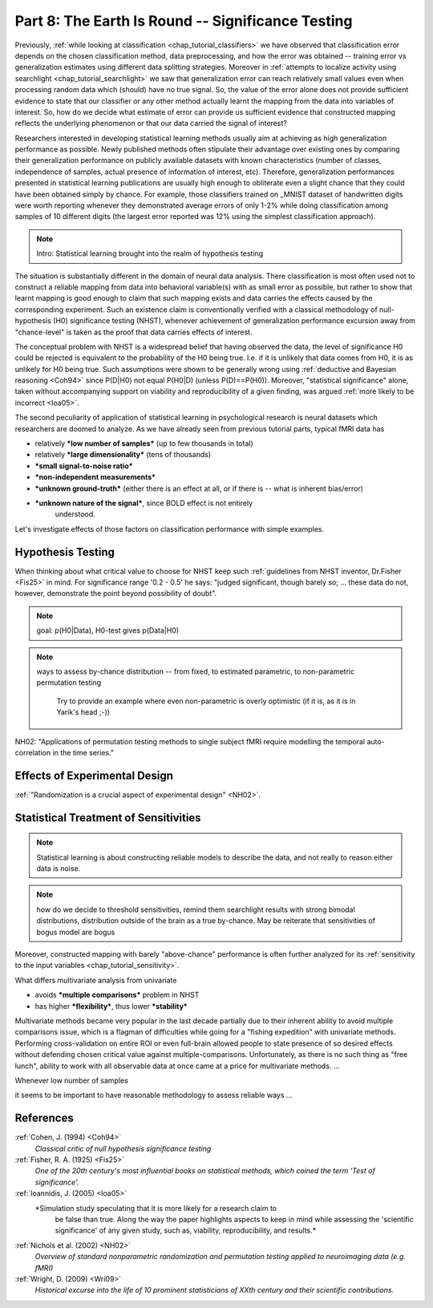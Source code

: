 .. -*- mode: rst; fill-column: 78; indent-tabs-mode: nil -*-
.. ex: set sts=4 ts=4 sw=4 et tw=79:
  ### ### ### ### ### ### ### ### ### ### ### ### ### ### ### ### ### ### ###
  #
  #   See COPYING file distributed along with the PyMVPA package for the
  #   copyright and license terms.
  #
  ### ### ### ### ### ### ### ### ### ### ### ### ### ### ### ### ### ### ###

.. index:: Tutorial
.. _chap_tutorial_significance:

**************************************************
Part 8: The Earth Is Round -- Significance Testing
**************************************************

Previously, :ref:`while looking at classification <chap_tutorial_classifiers>`
we have observed that classification error depends on the chosen
classification method, data preprocessing, and how the error was obtained --
training error vs generalization estimates using different data splitting
strategies.  Moreover in :ref:`attempts to localize activity using searchlight
<chap_tutorial_searchlight>` we saw that generalization error can reach
relatively small values even when processing random data which (should) have
no true signal.  So, the value of the error alone does not provide
sufficient evidence to state that our classifier or any other method actually
learnt the mapping from the data into variables of interest.  So, how do we
decide what estimate of error can provide us sufficient evidence that
constructed mapping reflects the underlying phenomenon or that our data
carried the signal of interest?

Researchers interested in developing statistical learning methods usually aim
at achieving as high generalization performance as possible.  Newly published
methods often stipulate their advantage over existing ones by comparing their
generalization performance on publicly available datasets with known
characteristics (number of classes, independence of samples, actual presence
of information of interest, etc).  Therefore, generalization performances
presented in statistical learning publications are usually high enough to
obliterate even a slight chance that they could have been obtained  simply by
chance.  For example, those classifiers trained on _MNIST dataset of
handwritten digits were worth reporting whenever they demonstrated average
errors of only 1-2% while doing classification among samples of 10 different
digits (the largest error reported was 12% using the simplest classification
approach).

.. _MNIST: http://yann.lecun.com/exdb/mnist

.. note:: Intro: Statistical learning brought into the realm of hypothesis testing

.. todo:: Literature search for what other domains such approach is also used

The situation is substantially different in the domain of neural data
analysis.  There classification is most often used not to construct a reliable
mapping from data into behavioral variable(s) with as small error as possible,
but rather to show that learnt mapping is good enough to claim that such
mapping exists and data carries the effects caused by the corresponding
experiment.  Such an existence claim is conventionally verified with a
classical methodology of null-hypothesis (H0) significance testing (NHST),
whenever achievement of generalization performance excursion away from
"chance-level" is taken as the proof that data carries effects of interest.

The conceptual problem with NHST is a widespread belief that having observed
the data, the level of significance H0 could be rejected is equivalent to the
probability of the H0 being true.  I.e. if it is unlikely that data comes from
H0, it is as unlikely for H0 being true.  Such assumptions were shown to be
generally wrong using :ref:`deductive and Bayesian reasoning <Coh94>` since
P(D|H0) not equal P(H0|D) (unless P(D)==P(H0)).  Moreover, "statistical
significance" alone, taken without accompanying support on viability and
reproducibility of a given finding, was argued :ref:`more likely to be
incorrect <Ioa05>`.


.. exercise::

   XXX Which finding would you believe to reflect the existing phenomenon:
   ability to decode finger-tapping sequence at p<0.05, or ability to decode ...

The second peculiarity of application of statistical learning in psychological
research is neural datasets which researchers are doomed to analyze.  As we
have already seen from previous tutorial parts, typical fMRI data has

- relatively ***low number of samples*** (up to few thousands in total)
- relatively ***large dimensionality*** (tens of thousands)
- ***small signal-to-noise ratio***
- ***non-independent measurements***
- ***unknown ground-truth*** (either there is an effect at all, or if there is --
  what is inherent bias/error)
- ***unknown nature of the signal***, since BOLD effect is not entirely
     understood.

Let's investigate effects of those factors on classification performance with
simple examples.



Hypothesis Testing
==================

When thinking about what critical value to choose for NHST keep such
:ref:`guidelines from NHST inventor, Dr.Fisher <Fis25>` in mind.  For
significance range '0.2 - 0.5' he says: "judged significant, though barely so;
... these data do not, however, demonstrate the point beyond possibility of
doubt".


.. note:: goal: p(H0|Data), H0-test gives p(Data|H0)

.. note:: ways to assess by-chance distribution -- from fixed, to
          estimated parametric, to non-parametric permutation testing
		  Try to provide an example where even non-parametric is overly
		  optimistic (if it is, as it is in Yarik's head ;-))

.. index:: monte-carlo, permutation

 would blind permutation be enough? nope... permutation testing holds whenever:
   - exchangeability

NH02:
"Applications of permutation testing methods to single subject fMRI require modelling the temporal auto-correlation in the time series."


Effects of Experimental Design
==============================

:ref:`"Randomization is a crucial aspect of experimental design" <NH02>`.

.. todo:: show reincarnated and improved (incorporate SequenceStats)
          Dataset.summary()

 can't be done when

 - dependent variable is assessed after data has been collected (RT, ACC, etc)



Statistical Treatment of Sensitivities
======================================

.. note:: Statistical learning is about constructing reliable models to
          describe the data, and not really to reason either data is noise.

.. note:: how do we decide to threshold sensitivities, remind them searchlight
          results with strong bimodal distributions, distribution outside of
          the brain as a true by-chance.  May be reiterate that sensitivities
          of bogus model are bogus

Moreover, constructed mapping with barely "above-chance" performance is often
further analyzed for its :ref:`sensitivity to the input variables
<chap_tutorial_sensitivity>`.

What differs multivariate analysis from univariate

- avoids ***multiple comparisons*** problem in NHST
- has higher ***flexibility***, thus lower ***stability***

Multivariate methods became very popular in the last decade partially due to
their inherent ability to avoid multiple comparisons issue, which is a flagman
of difficulties while going for a "fishing expedition" with univariate
methods.  Performing cross-validation on entire ROI or even full-brain allowed
people to state presence of so desired effects without defending chosen
critical value against multiple-comparisons.  Unfortunately, as there is no
such thing as "free lunch", ability to work with all observable data at once
came at a price for multivariate methods. ...


Whenever low number of samples

it seems to be important to have reasonable methodology to assess reliable ways ...





References
==========

:ref:`Cohen, J. (1994) <Coh94>`
  *Classical critic of null hypothesis significance testing*

:ref:`Fisher, R. A. (1925) <Fis25>`
  *One of the 20th century's most influential books on statistical methods, which
  coined the term 'Test of significance'.*

:ref:`Ioannidis, J. (2005) <Ioa05>`
  *Simulation study speculating that it is more likely for a research claim to
   be false than true.  Along the way the paper highlights aspects to keep in
   mind while assessing the 'scientific significance' of any given study, such
   as, viability, reproducibility, and results.*

:ref:`Nichols et al. (2002) <NH02>`
  *Overview of standard nonparametric randomization and permutation testing
  applied to neuroimaging data (e.g. fMRI)*

:ref:`Wright, D. (2009) <Wri09>`
  *Historical excurse into the life of 10 prominent statisticians of XXth century
  and their scientific contributions.*

.. only:: html

  .. autosummary::
     :toctree: generated

     ~numpy.ndarray
     ~scipy.stats.distributions.norm
     ~mvpa.clfs.stats.Nonparametric
     ~mvpa.clfs.stats.rv_semifrozen
     ~mvpa.clfs.stats.FixedNullDist
     ~mvpa.clfs.stats.MCNullDist

